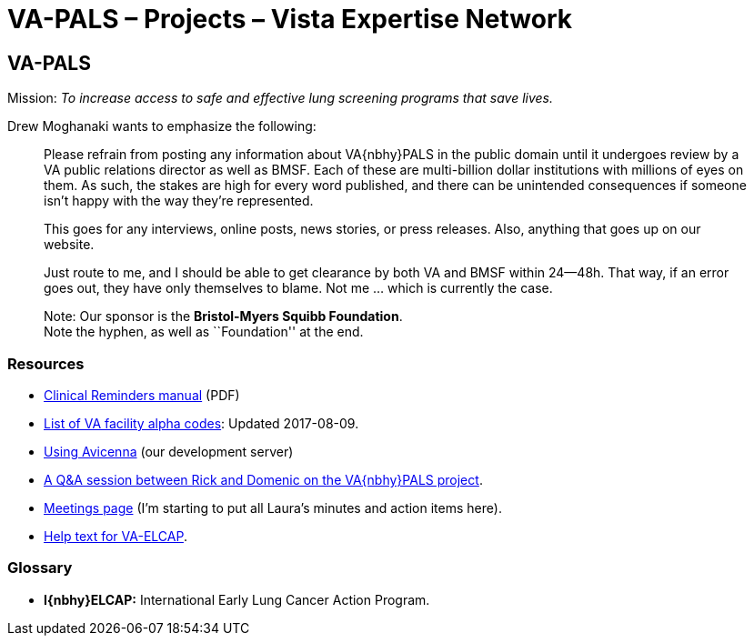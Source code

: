 :doctitle:    VA-PALS – Projects – Vista Expertise Network

== VA-PALS

Mission: __To increase access to safe and effective lung screening programs
that save lives.__

Drew Moghanaki wants to emphasize the following:

[quote]
_______________________________________________________________________________
Please refrain from posting any information about VA{nbhy}PALS in the public
domain until it undergoes review by a VA public relations director as well as
BMSF. Each of these are multi-billion dollar institutions with millions of eyes
on them. As such, the stakes are high for every word published, and there can
be unintended consequences if someone isn't happy with the way they're
represented.

This goes for any interviews, online posts, news stories, or press releases.
Also, anything that goes up on our website.

Just route to me, and I should be able to get clearance by both VA and BMSF
within 24--48h. That way, if an error goes out, they have only themselves to
blame. Not me ... which is currently the case.

Note: Our sponsor is the **Bristol-Myers Squibb Foundation**. +
Note the hyphen, as well as ``Foundation'' at the end.
_______________________________________________________________________________

=== Resources

[options="compact"]
* https://www.va.gov/vdl/documents/Clinical/CPRS-Clinical_Reminders/pxrm_2_6_um.pdf[Clinical Reminders manual] (PDF)
* link:va-facility-alpha-codes.html[List of VA facility alpha codes]: Updated
  2017-08-09.
* link:using-avicenna.html[Using Avicenna] (our development server)
* link:rick-and-domenic-q-and-a.html[A Q&A session between Rick and Domenic on
  the VA{nbhy}PALS project].
* link:meetings.html[Meetings page] (I'm starting to put all Laura's minutes and action items here).
* link:help-text-for-va-elcap.html[Help text for VA-ELCAP].

=== Glossary

* **I{nbhy}ELCAP:** International Early Lung Cancer Action Program.

